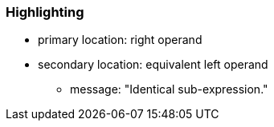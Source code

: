 === Highlighting

* primary location: right operand
* secondary location: equivalent left operand
** message: "Identical sub-expression."

